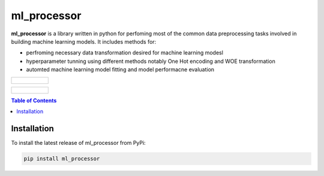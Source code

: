 ============
ml_processor
============

**ml_processor** is a library written in python for perfoming most of the common data preprocessing tasks involved in building machine learning models. It includes methods for:

* perfroming necessary data transformation desired for machine learning modesl
* hyperparameter tunning using different methods notably One Hot encoding and WOE transformation
* automted machine learning model fitting and model performacne evaluation

.. list-table::

	* - .. figure:: images/output_24_0.png

.. list-table::

	* - .. figure:: images/output_56_0.png

.. contents:: **Table of Contents**

Installation
============

To install the latest release of ml_processor from PyPi:

.. code-block:: test
	
	pip install ml_processor
